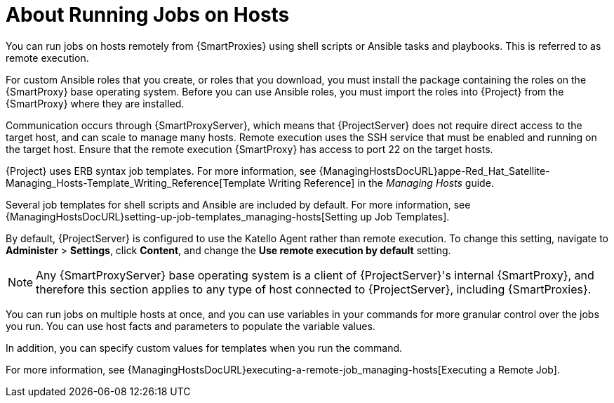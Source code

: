 [id="about-running-jobs-on-hosts_{context}"]
= About Running Jobs on Hosts

You can run jobs on hosts remotely from {SmartProxies} using shell scripts or Ansible tasks and playbooks.
This is referred to as remote execution.

For custom Ansible roles that you create, or roles that you download, you must install the package containing the roles on the {SmartProxy} base operating system.
Before you can use Ansible roles, you must import the roles into {Project} from the {SmartProxy} where they are installed.

Communication occurs through {SmartProxyServer}, which means that {ProjectServer} does not require direct access to the target host, and can scale to manage many hosts.
Remote execution uses the SSH service that must be enabled and running on the target host.
Ensure that the remote execution {SmartProxy} has access to port 22 on the target hosts.

{Project} uses ERB syntax job templates.
For more information, see {ManagingHostsDocURL}appe-Red_Hat_Satellite-Managing_Hosts-Template_Writing_Reference[Template Writing Reference] in the _Managing Hosts_ guide.

Several job templates for shell scripts and Ansible are included by default.
For more information, see {ManagingHostsDocURL}setting-up-job-templates_managing-hosts[Setting up Job Templates].

By default, {ProjectServer} is configured to use the Katello Agent rather than remote execution.
To change this setting, navigate to *Administer* > *Settings*, click *Content*, and change the *Use remote execution by default* setting.

[NOTE]
====
Any {SmartProxyServer} base operating system is a client of {ProjectServer}'s internal {SmartProxy}, and therefore this section applies to any type of host connected to {ProjectServer}, including {SmartProxies}.
====

You can run jobs on multiple hosts at once, and you can use variables in your commands for more granular control over the jobs you run.
You can use host facts and parameters to populate the variable values.

In addition, you can specify custom values for templates when you run the command.

For more information, see {ManagingHostsDocURL}executing-a-remote-job_managing-hosts[Executing a Remote Job].
